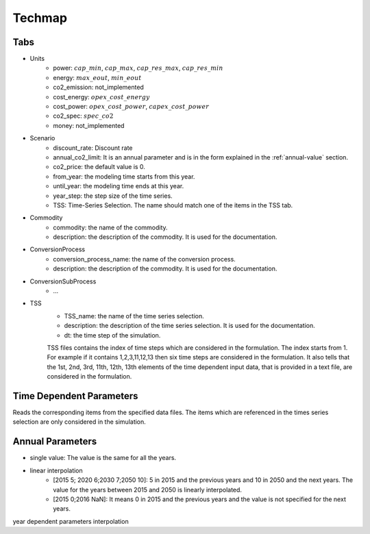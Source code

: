 Techmap
============================

Tabs
--------------

* Units
    * power: :math:`cap\_min`, :math:`cap\_max`, :math:`cap\_res\_max`, :math:`cap\_res\_min`
    * energy: :math:`max\_eout`, :math:`min\_eout`
    * co2_emission: not_implemented
    * cost_energy: :math:`opex\_cost\_energy`
    * cost_power: :math:`opex\_cost\_power`, :math:`capex\_cost\_power`
    * co2_spec: :math:`spec\_co2`
    * money: not_implemented 
* Scenario
    * discount_rate: Discount rate
    * annual_co2_limit: It is an annual parameter and is in the form explained in the :ref:`annual-value` section.
    * co2_price: the default value is 0.
    * from_year: the modeling time starts from this year.
    * until_year: the modeling time ends at this year.
    * year_step: the step size of the time series.
    * TSS: Time-Series Selection. The name should match one of the items in the TSS tab.
* Commodity
    * commodity: the name of the commodity.
    * description: the description of the commodity. It is used for the documentation.
* ConversionProcess
    * conversion_process_name: the name of the conversion process.
    * description: the description of the commodity. It is used for the documentation.
* ConversionSubProcess
    * ...
* TSS
    * TSS_name: the name of the time series selection.
    * description: the description of the time series selection. It is used for the documentation.
    * dt: the time step of the simulation.
    TSS files contains the index of time steps which are considered in the formulation. The index starts from 1. For example if it contains 1,2,3,11,12,13 then six time steps are considered in the formulation.
    It also tells that the 1st, 2nd, 3rd, 11th, 12th, 13th elements of the time dependent input data, that is provided in a text file, are considered in the formulation.


Time Dependent Parameters
-------------------------

Reads the corresponding items from the specified data files. The items which are referenced in the times series selection are only considered in the simulation.

.. _annual-value:

Annual Parameters
-------------------------

* single value: The value is the same for all the years.
* linear interpolation
    * [2015 5; 2020 6;2030 7;2050 10]: 5 in 2015 and the previous years and 10 in 2050 and the next years. The value for the years between 2015 and 2050 is linearly interpolated.
    * [2015 0;2016 NaN]: It means 0 in 2015 and the previous years and the value is not specified for the next years.

year dependent parameters
interpolation